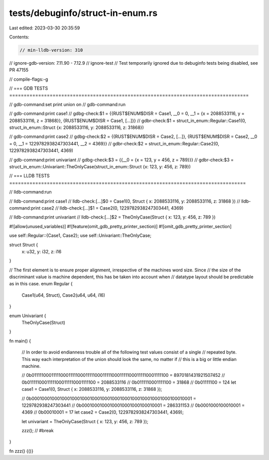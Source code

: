 tests/debuginfo/struct-in-enum.rs
=================================

Last edited: 2023-03-30 20:35:59

Contents:

.. code-block:: rs

    // min-lldb-version: 310
// ignore-gdb-version: 7.11.90 - 7.12.9
// ignore-test // Test temporarily ignored due to debuginfo tests being disabled, see PR 47155

// compile-flags:-g

// === GDB TESTS ===================================================================================

// gdb-command:set print union on
// gdb-command:run

// gdb-command:print case1
// gdbg-check:$1 = {{RUST$ENUM$DISR = Case1, __0 = 0, __1 = {x = 2088533116, y = 2088533116, z = 31868}}, {RUST$ENUM$DISR = Case1, [...]}}
// gdbr-check:$1 = struct_in_enum::Regular::Case1(0, struct_in_enum::Struct {x: 2088533116, y: 2088533116, z: 31868})

// gdb-command:print case2
// gdbg-check:$2 = {{RUST$ENUM$DISR = Case2, [...]}, {RUST$ENUM$DISR = Case2, __0 = 0, __1 = 1229782938247303441, __2 = 4369}}
// gdbr-check:$2 = struct_in_enum::Regular::Case2(0, 1229782938247303441, 4369)

// gdb-command:print univariant
// gdbg-check:$3 = {{__0 = {x = 123, y = 456, z = 789}}}
// gdbr-check:$3 = struct_in_enum::Univariant::TheOnlyCase(struct_in_enum::Struct {x: 123, y: 456, z: 789})


// === LLDB TESTS ==================================================================================

// lldb-command:run

// lldb-command:print case1
// lldb-check:[...]$0 = Case1(0, Struct { x: 2088533116, y: 2088533116, z: 31868 })
// lldb-command:print case2
// lldb-check:[...]$1 = Case2(0, 1229782938247303441, 4369)

// lldb-command:print univariant
// lldb-check:[...]$2 = TheOnlyCase(Struct { x: 123, y: 456, z: 789 })

#![allow(unused_variables)]
#![feature(omit_gdb_pretty_printer_section)]
#![omit_gdb_pretty_printer_section]

use self::Regular::{Case1, Case2};
use self::Univariant::TheOnlyCase;

struct Struct {
    x: u32,
    y: i32,
    z: i16
}

// The first element is to ensure proper alignment, irrespective of the machines word size. Since
// the size of the discriminant value is machine dependent, this has be taken into account when
// datatype layout should be predictable as in this case.
enum Regular {
    Case1(u64, Struct),
    Case2(u64, u64, i16)
}

enum Univariant {
    TheOnlyCase(Struct)
}

fn main() {

    // In order to avoid endianness trouble all of the following test values consist of a single
    // repeated byte. This way each interpretation of the union should look the same, no matter if
    // this is a big or little endian machine.

    // 0b0111110001111100011111000111110001111100011111000111110001111100 = 8970181431921507452
    // 0b01111100011111000111110001111100 = 2088533116
    // 0b0111110001111100 = 31868
    // 0b01111100 = 124
    let case1 = Case1(0, Struct { x: 2088533116, y: 2088533116, z: 31868 });

    // 0b0001000100010001000100010001000100010001000100010001000100010001 = 1229782938247303441
    // 0b00010001000100010001000100010001 = 286331153
    // 0b0001000100010001 = 4369
    // 0b00010001 = 17
    let case2 = Case2(0, 1229782938247303441, 4369);

    let univariant = TheOnlyCase(Struct { x: 123, y: 456, z: 789 });

    zzz(); // #break
}

fn zzz() {()}


